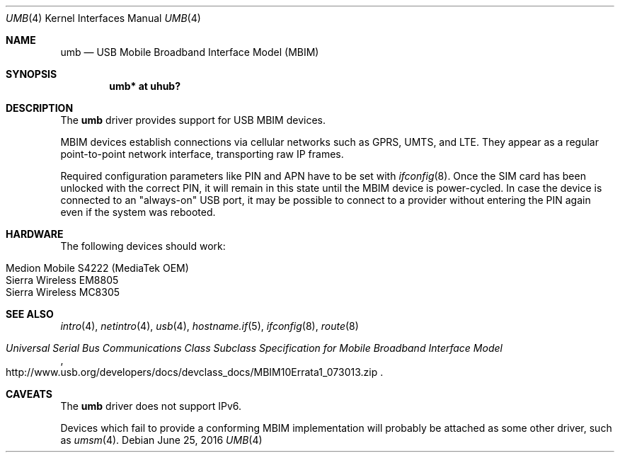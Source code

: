 .\"	$OpenBSD: umb.4,v 1.3 2016/06/25 05:31:08 feinerer Exp $
.\"
.\" Copyright (c) 2016 genua mbH
.\"
.\" Permission to use, copy, modify, and distribute this software for any
.\" purpose with or without fee is hereby granted, provided that the above
.\" copyright notice and this permission notice appear in all copies.
.\"
.\" THE SOFTWARE IS PROVIDED "AS IS" AND THE AUTHOR DISCLAIMS ALL WARRANTIES
.\" WITH REGARD TO THIS SOFTWARE INCLUDING ALL IMPLIED WARRANTIES OF
.\" MERCHANTABILITY AND FITNESS. IN NO EVENT SHALL THE AUTHOR BE LIABLE FOR
.\" ANY SPECIAL, DIRECT, INDIRECT, OR CONSEQUENTIAL DAMAGES OR ANY DAMAGES
.\" WHATSOEVER RESULTING FROM LOSS OF USE, DATA OR PROFITS, WHETHER IN AN
.\" ACTION OF CONTRACT, NEGLIGENCE OR OTHER TORTIOUS ACTION, ARISING OUT OF
.\" OR IN CONNECTION WITH THE USE OR PERFORMANCE OF THIS SOFTWARE.
.\"
.Dd $Mdocdate: June 25 2016 $
.Dt UMB 4
.Os
.Sh NAME
.Nm umb
.Nd USB Mobile Broadband Interface Model (MBIM)
.Sh SYNOPSIS
.Cd "umb*  at uhub?"
.Sh DESCRIPTION
The
.Nm
driver provides support for USB MBIM devices.
.Pp
MBIM devices establish connections via cellular networks such as
GPRS, UMTS, and LTE.
They appear as a regular point-to-point network interface,
transporting raw IP frames.
.Pp
Required configuration parameters like PIN and APN have to be set
with
.Xr ifconfig 8 .
Once the SIM card has been unlocked with the correct PIN, it
will remain in this state until the MBIM device is power-cycled.
In case the device is connected to an "always-on" USB port,
it may be possible to connect to a provider without entering the
PIN again even if the system was rebooted.
.Sh HARDWARE
The following devices should work:
.Pp
.Bl -tag -width Ds -offset indent -compact
.It Medion Mobile S4222 (MediaTek OEM)
.It Sierra Wireless EM8805
.It Sierra Wireless MC8305
.El
.Sh SEE ALSO
.Xr intro 4 ,
.Xr netintro 4 ,
.Xr usb 4 ,
.Xr hostname.if 5 ,
.Xr ifconfig 8 ,
.Xr route 8
.Rs
.%T "Universal Serial Bus Communications Class Subclass Specification for Mobile Broadband Interface Model"
.%U http://www.usb.org/developers/docs/devclass_docs/MBIM10Errata1_073013.zip
.Re
.Sh CAVEATS
The
.Nm
driver does not support IPv6.
.Pp
Devices which fail to provide a conforming MBIM implementation will
probably be attached as some other driver, such as
.Xr umsm 4 .
